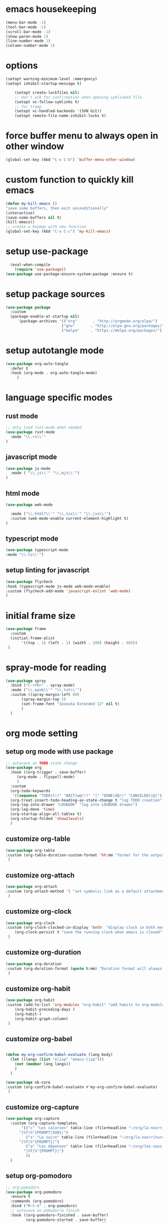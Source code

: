 #+auto_tangle: t

* emacs housekeeping
#+begin_src emacs-lisp :tangle yes
  (menu-bar-mode -1)
  (tool-bar-mode -1)
  (scroll-bar-mode -1)
  (show-paren-mode 1)
  (line-number-mode 1)
  (column-number-mode 1)
  
#+end_src

* options
#+begin_src emacs-lisp :tangle yes
  (setopt warning-minimum-level :emergency)
  (setopt inhibit-startup-message t)
  
      (setopt create-lockfiles nil)
      ;; don't ask for confirmation when opening symlinked file
      (setopt vc-follow-symlinks t)
      ;; for tramp
      (setopt vc-handled-backends '(SVN Git))
      (setopt remote-file-name-inhibit-locks t)
#+end_src

* force buffer menu to always open in other window
#+begin_src emacs-lisp :tangle yes
(global-set-key (kbd "C-x C-b") 'buffer-menu-other-window)
#+end_src


* custom function to quickly kill emacs
#+begin_src emacs-lisp :tangle yes
  (defun my-kill-emacs ()
  "save some buffers, then exit unconditionally"
  (interactive)
  (save-some-buffers nil t)
  (kill-emacs))
  ;; create a keymap with new function
  (global-set-key (kbd "C-x C-c") 'my-kill-emacs)
#+end_src


* setup use-package
#+begin_src emacs-lisp :tangle yes
  (eval-when-compile
    (require 'use-package))
(use-package use-package-ensure-system-package :ensure t)
#+end_src


* setup package sources
#+begin_src emacs-lisp :tangle yes
(use-package package
  :custom
  (package-enable-at-startup nil)
	  (package-archives '(("org"       . "http://orgmode.org/elpa/")
                         ("gnu"       . "http://elpa.gnu.org/packages/")
                         ("melpa"     . "https://melpa.org/packages/")))  				     )

#+end_src

* setup autotangle mode
#+begin_src emacs-lisp :tangle yes
  (use-package org-auto-tangle
    :defer t
    :hook (org-mode . org-auto-tangle-mode)
       )
#+end_src


* language specific modes
** rust mode
#+begin_src emacs-lisp :tangle yes
;; only load rust-mode when needed
(use-package rust-mode
  :mode "\\.rs\\'"
)
#+end_src

** javascript mode
#+begin_src emacs-lisp :tangle yes
(use-package js-mode
  :mode ( "\\.js\\'" "\\.mjs\\'")
)
#+end_src

** html mode
#+begin_src emacs-lisp :tangle yes
(use-package web-mode

  :mode ("\\.html?\\'" "\\.tsx\\'" "\\.jsx\\'")
  :custom (web-mode-enable current-element-highlight t)
)
#+end_src

** typescript mode
#+begin_src emacs-lisp :tangle yes
(use-package typescript-mode
:mode "\\.ts\\'")
#+end_src

** setup linting for javascript
#+begin_src emacs-lisp :tangle yes
(use-package flycheck
:hook (typescript-mode js-mode web-mode-enable)
:custom (flycheck-add-mode 'javascript-eslint 'web-mode)
)
#+end_src

* initial frame size
#+begin_src emacs-lisp :tangle yes
(use-package frame
  :custom
  (initial-frame-alist
       '((top . 1) (left . 1) (width . 200) (height . 60)))
 )
#+end_src

* spray-mode for reading
#+begin_src emacs-lisp :tangle yes
(use-package spray
  :bind ("C-<f6>" . spray-mode)
  :mode ("\\.epub\\'" "\\.txt\\'")
  :custom ((spray-margin-left 80)
	   (spray-margin-top 5)
	   (set-frame-font "Iosevka Extended 12" nil t)
	   )
  )
#+end_src

* org mode setting
** setup org mode with use package
#+begin_src emacs-lisp :tangle yes
  ;; autosave on TODO state change
  (use-package org
    :hook ((org-trigger . save-buffer)
	   (org-mode . flyspell-mode)
	   )
    :custom
    (org-todo-keywords
     '((sequence "TODO(t!)" "WAIT(w@/!)" "|" "DONE(d@!)" "CANCELED(c@)")))
    (org-treat-insert-todo-heading-as-state-change t "log TODO creation")
    (org-log-into-drawer "LOGBOOK" "log into LOGBOOK drawer")
    (org-log-done 'time)
    (org-startup-align-all-tables t)
    (org-startup-folded 'show2levels)
    )
#+end_src

** customize org-table
#+begin_src emacs-lisp :tangle yes
  (use-package org-table
  :custom (org-table-duration-custom-format 'hh:mm "format for the output of calc computations")
   )
#+end_src

** customize org-attach
#+begin_src emacs-lisp :tangle yes
(use-package org-attach
:custom (org-attach-method 'l "set symbolic link as a default attachment method")
 )
#+end_src

** customize org-clock
#+begin_src emacs-lisp :tangle yes
  (use-package org-clock
  :custom (org-clock-clocked-in-display 'both  "display clock in both mode-line and frame-title")
	  (org-clock-persist t "save the running clock when emacs is closed")
   )
#+end_src

** customize org-duration
#+begin_src emacs-lisp :tangle yes
(use-package org-duration
:custom (org-duration-format (quote h:mm) "Duration format will always be hours:minutes")
 )
#+end_src

** customize org-habit
#+begin_src emacs-lisp :tangle yes
  (use-package org-habit
  :custom (add-to-list 'org-modules "org-habit" "add habits to org-modules")
	  (org-habit-preceding-days )
	  (org-habit-)
	  (org-habit-graph-column)
   )
#+end_src

** customize org-babel
#+begin_src emacs-lisp :tangle yes

  (defun my-org-confirm-babel-evaluate (lang body)
    (let ((langs (list "elisp" "emacs-lisp")))
      (not (member lang langs))      
      )
    )

  (use-package ob-core
  :custom (org-confirm-babel-evaluate #'my-org-confirm-babel-evaluate)
   )
#+end_src

** customize org-capture
#+begin_src emacs-lisp :tangle yes
  (use-package org-capture
    :custom (org-capture-templates
	     '(("c" "Les calories" table-line (file+headline "~/org/la-nourriture.org" "Les calories")
		"|%T|%^{PROMPT|500}|")
	       ("s" "La sucre" table-line (file+headline "~/org/la-nourriture.org" "La sucre")
		"|%T|%^{PROMPT}|")
	       ("a" "Les dépenses" table-line (file+headline "~/org/les-sous.org" "Les dépenses")
		  "|%T|%^{PROMPT}|")
	       ))
    )
#+end_src   
** setup org-pomodoro
#+begin_src emacs-lisp :tangle yes
;; org-pomodoro
(use-package org-pomodoro
  :ensure t
  :commands (org-pomodoro)
  :bind ("M-C-o" . org-pomodoro)
  ;; autosave on pomodorro finish
  :hook ((org-pomodoro-finished . save-buffer)
         (org-pomodoro-started . save-buffer)
	 (org-pomodoro-break-finished . save-buffer)
	 )
  :custom
   (org-pomodoro-length 20)
   (org-pomodoro-short-break-length 5)
   (org-pomodoro-clock-break t)
   (org-pomodoro-long-break-length 15)
   (org-pomodoro-manual-break t)
   )
#+end_src   

* customize dired
#+begin_src emacs-lisp :tangle yes
  (use-package dired
    :hook (dired-mode . (lambda ()
	      (define-key dired-mode-map
		(kbd "C-c C-x a")
		#'org-attach-dired-to-subtree)))
    :custom ((dired-recursive-deletes t)
	     (dired-vc-rename-file t)
	     (dired-create-destination-dirs 'ask)
	     )	     
   )
#+end_src

* setup magit
#+begin_src emacs-lisp :tangle yes
(use-package magit
  :ensure t
  :bind (("C-c C-g" . magit-status)
        ("C-c p" . magit-push-to-remote)
	 )
 )
#+end_src

* setup codespaces.el
#+begin_src emacs-lisp :tangle yes
  (use-package codespaces
    :ensure-system-package gh
    :config (codespaces-setup)
    :bind ("C-c S" . #'codespaces-connect)
    )

#+end_src
* setup lsp-mode
#+begin_src emacs-lisp :tangle yes
(use-package lsp-mode
    :hook (typescript-mode . lsp-deferred)
    :commands (lsp lsp-deferred))
#+end_src
* setup verb
#+begin_src emacs-lisp :tangle yes
(use-package org
  :mode ("\\.org\\'" . org-mode)
  :config (define-key org-mode-map (kbd "C-c C-r") verb-command-map))
#+end_src  
* prevent custom edit from adding settings to init.el
#+begin_src emacs-lisp :tangle yes
(use-package cus-edit
  :custom
  (custom-file null-device "Don't store customizations"))			 
#+end_src
* add custom functions to path
#+begin_src emacs-lisp :tangle yes
  (add-to-list 'load-path "~/.emacs.d/custom-functions")
#+end_src
** load custom functions for org-tables
#+begin_src emacs-lisp :tangle yes
  (use-package org-table-custom-functions)
  (use-package org-table-custom-functions-tests)
#+end_src

